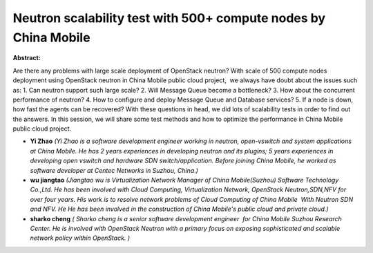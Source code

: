Neutron scalability test with 500+ compute nodes by China Mobile
~~~~~~~~~~~~~~~~~~~~~~~~~~~~~~~~~~~~~~~~~~~~~~~~~~~~~~~~~~~~~~~~

**Abstract:**

Are there any problems with large scale deployment of OpenStack neutron? With scale of 500 compute nodes deployment using OpenStack neutron in China Mobile public cloud project,  we always have doubt about the issues such as: 1. Can neutron support such large scale? 2. Will Message Queue become a bottleneck? 3. How about the concurrent performance of neutron? 4. How to configure and deploy Message Queue and Database services? 5. If a node is down, how fast the agents can be recovered? With these questions in head, we did lots of scalability tests in order to find out the answers. In this session, we will share some test methods and how to optimize the performance in China Mobile public cloud project.


* **Yi Zhao** *(Yi Zhao is a software development engineer working in neutron, open-vswitch and system applications at China Mobile. He has 2 years experiences in developing neutron and its plugins; 5 years experiences in developing open vswitch and hardware SDN switch/application. Before joining China Mobile, he worked as software developer at Centec Networks in Suzhou, China.)*

* **wu jiangtao** *(Jiangtao wu is Virtualization Network Manager of China Mobile(Suzhou) Software Technology Co.,Ltd. He has been involved with Cloud Computing, Virtualization Network, OpenStack Neutron,SDN,NFV for over four years. His work is to resolve network problems of Cloud Computing of China Mobile  With Neutron SDN and NFV. He He has been involved in the construction of China Mobile's public cloud and private cloud.)*

* **sharko cheng** *( Sharko cheng is a senior software development engineer  for China Mobile Suzhou Research Center. He is involved with OpenStack Neutron with a primary focus on exposing sophisticated and scalable network policy within OpenStack. )*
